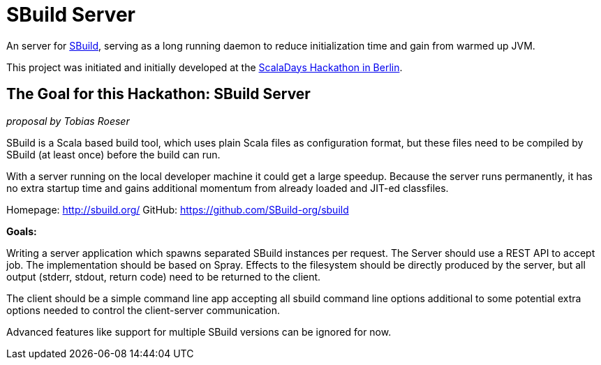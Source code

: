= SBuild Server

An server for http://sbuild.org/[SBuild], serving as a long running daemon to reduce initialization time and gain from warmed up JVM.

This project was initiated and initially developed at the http://www.meetup.com/Scala-Berlin-Brandenburg/events/182906492/[ScalaDays Hackathon in Berlin].

== The Goal for this Hackathon: SBuild Server

_proposal by Tobias Roeser_

SBuild is a Scala based build tool, which uses plain Scala files as configuration format, but these files need to be compiled by SBuild (at least once) before the build can run.

With a server running on the local developer machine it could get a large speedup. Because the server runs permanently, it has no extra startup time and gains additional momentum from already loaded and JIT-ed classfiles.

Homepage: http://sbuild.org/
GitHub: https://github.com/SBuild-org/sbuild

*Goals:*

Writing a server application which spawns separated SBuild instances per request. The Server should use a REST API to accept job. The implementation should be based on Spray. Effects to the filesystem should be directly produced by the server, but all output (stderr, stdout, return code) need to be returned to the client.

The client should be a simple command line app accepting all sbuild command line options additional to some potential extra options needed to control the client-server communication.

Advanced features like support for multiple SBuild versions can be ignored for now.

